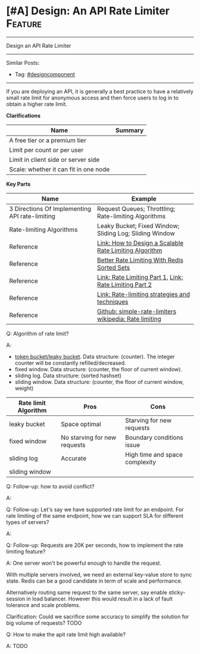 * [#A] Design: An API Rate Limiter                              :Feature:
#+STARTUP: showeverything
#+OPTIONS: toc:nil \n:t ^:nil creator:nil d:nil
#+EXPORT_EXCLUDE_TAGS: exclude noexport BLOG
:PROPERTIES:
:type: systemdesign, designcomponent
:END:
---------------------------------------------------------------------
Design an API Rate Limiter
---------------------------------------------------------------------
#+BEGIN_HTML
<a href="https://github.com/dennyzhang/architect.dennyzhang.com/tree/master/design-feature/design-api-limiter"><img align="right" width="200" height="183" src="https://www.dennyzhang.com/wp-content/uploads/denny/watermark/github.png" /></a>
#+END_HTML

Similar Posts:
- Tag: [[https://architect.dennyzhang.com/tag/designcomponenty][#designcomponent]]
---------------------------------------------------------------------
If you are deploying an API, it is generally a best practice to have a relatively small rate limit for anonymous access and then force users to log in to obtain a higher rate limit.

*Clarifications*
| Name                                  | Summary |
|---------------------------------------+---------|
| A free tier or a premium tier         |         |
| Limit per count or per user           |         |
| Limit in client side or server side   |         |
| Scale: whether it can fit in one node |         |

*Key Parts*
| Name                                           | Example                                                 |
|------------------------------------------------+---------------------------------------------------------|
| 3 Directions Of Implementing API rate-limiting | Request Queues; Throttling; Rate-limiting Algorithms    |
| Rate-limiting Algorithms                       | Leaky Bucket; Fixed Window; Sliding Log; Sliding Window |
| Reference                                      | [[https://konghq.com/blog/how-to-design-a-scalable-rate-limiting-algorithm/][Link: How to Design a Scalable Rate Limiting Algorithm]]  |
| Reference                                      | [[https://engineering.classdojo.com/blog/2015/02/06/rolling-rate-limiter/][Better Rate Limiting With Redis Sorted Sets]]             |
| Reference                                      | [[https://hechao.li/2018/06/25/Rate-Limiter-Part1/][Link: Rate Limiting Part 1]], [[https://hechao.li/2018/06/27/Rate-Limiter-Part2/][Link: Rate Limiting Part 2]]  |
| Reference                                      | [[https://cloud.google.com/solutions/rate-limiting-strategies-techniques][Link: Rate-limiting strategies and techniques]]           |
| Reference                                      | [[https://github.com/hechaoli/simple-rate-limiters/tree/master/src][Github: simple-rate-limiters]] [[https://en.wikipedia.org/wiki/Rate_limiting][wikipedia: Rate limiting]]   |

Q: Algorithm of rate limit?

A: 
- [[https://en.wikipedia.org/wiki/Token_bucket][token bucket/leaky bucket]]. Data structure: (counter). The integer counter will be constantly refilled/decreased.
- fixed window. Data structure: (counter, the floor of current window).
- sliding log. Data structure: (sorted hashset)
- sliding window. Data structure: (counter, the floor of current window, weight)

| Rate limit Algorithm | Pros                         | Cons                           |
|----------------------+------------------------------+--------------------------------|
| leaky bucket         | Space optimal                | Starving for new requests      |
| fixed window         | No starving for new requests | Boundary conditions issue      |
| sliding log          | Accurate                     | High time and space complexity |
| sliding window       |                              |                                |

Q: Follow-up: how to avoid conflict?

A: 

Q: Follow-up: Let's say we have supported rate limit for an endpoint. For rate limiting of the same endpoint, how we can support SLA for different types of servers?

A:

Q: Follow-up: Requests are 20K per seconds, how to implement the rate limiting feature?

A: One server won't be powerful enough to handle the request. 

With multiple servers involved, we need an external key-value store to sync state. Redis can be a good candidate in term of scale and performance.

Alternatively routing same request to the same server, say enable sticky-session in load balancer. However this would result in a lack of fault tolerance and scale problems.

Clarification: Could we sacrifice some accuracy to simplify the solution for big volume of requests? TODO

Q: How to make the apit rate limit high available?

A: TODO

** misc                                                            :noexport:
# Question:
```
Develop an API Rate-limit Throttling Client
```
- Difficulty: Easy
- Tags:
- Original Link: http://massivetechinterview.blogspot.com/2015/10/develop-api-rate-limit-throttling-client.html
- Highlights:

https://help.shopify.com/api/getting-started/api-call-limit

"leaky bucket" algorithm 
* org-mode configuration                                           :noexport:
#+STARTUP: overview customtime noalign logdone showall
#+DESCRIPTION:
#+KEYWORDS:
#+LATEX_HEADER: \usepackage[margin=0.6in]{geometry}
#+LaTeX_CLASS_OPTIONS: [8pt]
#+LATEX_HEADER: \usepackage[english]{babel}
#+LATEX_HEADER: \usepackage{lastpage}
#+LATEX_HEADER: \usepackage{fancyhdr}
#+LATEX_HEADER: \pagestyle{fancy}
#+LATEX_HEADER: \fancyhf{}
#+LATEX_HEADER: \rhead{Updated: \today}
#+LATEX_HEADER: \rfoot{\thepage\ of \pageref{LastPage}}
#+LATEX_HEADER: \lfoot{\href{https://github.com/dennyzhang/cheatsheet.dennyzhang.com/tree/master/cheatsheet-leetcode-A4}{GitHub: https://github.com/dennyzhang/cheatsheet.dennyzhang.com/tree/master/cheatsheet-leetcode-A4}}
#+LATEX_HEADER: \lhead{\href{https://cheatsheet.dennyzhang.com/cheatsheet-slack-A4}{Blog URL: https://cheatsheet.dennyzhang.com/cheatsheet-leetcode-A4}}
#+AUTHOR: Denny Zhang
#+EMAIL:  denny@dennyzhang.com
#+TAGS: noexport(n)
#+PRIORITIES: A D C
#+OPTIONS:   H:3 num:t toc:nil \n:nil @:t ::t |:t ^:t -:t f:t *:t <:t
#+OPTIONS:   TeX:t LaTeX:nil skip:nil d:nil todo:t pri:nil tags:not-in-toc
#+EXPORT_EXCLUDE_TAGS: exclude noexport
#+SEQ_TODO: TODO HALF ASSIGN | DONE BYPASS DELEGATE CANCELED DEFERRED
#+LINK_UP:
#+LINK_HOME:
* TODO https://www.1point3acres.com/bbs/forum.php?mod=viewthread&tid=503307&extra=page%3D1%26filter%3Ddigest%26digest%3D1%26digest%3D1 :noexport:
